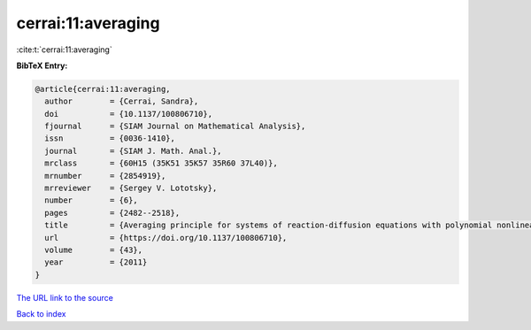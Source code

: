 cerrai:11:averaging
===================

:cite:t:`cerrai:11:averaging`

**BibTeX Entry:**

.. code-block:: bibtex

   @article{cerrai:11:averaging,
     author        = {Cerrai, Sandra},
     doi           = {10.1137/100806710},
     fjournal      = {SIAM Journal on Mathematical Analysis},
     issn          = {0036-1410},
     journal       = {SIAM J. Math. Anal.},
     mrclass       = {60H15 (35K51 35K57 35R60 37L40)},
     mrnumber      = {2854919},
     mrreviewer    = {Sergey V. Lototsky},
     number        = {6},
     pages         = {2482--2518},
     title         = {Averaging principle for systems of reaction-diffusion equations with polynomial nonlinearities perturbed by multiplicative noise},
     url           = {https://doi.org/10.1137/100806710},
     volume        = {43},
     year          = {2011}
   }
`The URL link to the source <https://doi.org/10.1137/100806710>`_


`Back to index <../By-Cite-Keys.html>`_
